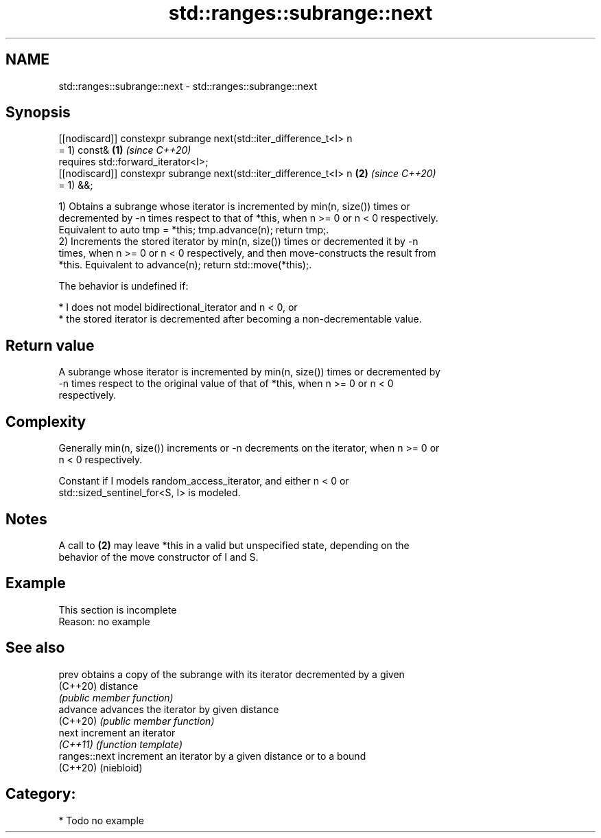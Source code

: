 .TH std::ranges::subrange::next 3 "2024.06.10" "http://cppreference.com" "C++ Standard Libary"
.SH NAME
std::ranges::subrange::next \- std::ranges::subrange::next

.SH Synopsis
   [[nodiscard]] constexpr subrange next(std::iter_difference_t<I> n
   = 1) const&                                                        \fB(1)\fP \fI(since C++20)\fP
       requires std::forward_iterator<I>;
   [[nodiscard]] constexpr subrange next(std::iter_difference_t<I> n  \fB(2)\fP \fI(since C++20)\fP
   = 1) &&;

   1) Obtains a subrange whose iterator is incremented by min(n, size()) times or
   decremented by -n times respect to that of *this, when n >= 0 or n < 0 respectively.
   Equivalent to auto tmp = *this; tmp.advance(n); return tmp;.
   2) Increments the stored iterator by min(n, size()) times or decremented it by -n
   times, when n >= 0 or n < 0 respectively, and then move-constructs the result from
   *this. Equivalent to advance(n); return std::move(*this);.

   The behavior is undefined if:

     * I does not model bidirectional_iterator and n < 0, or
     * the stored iterator is decremented after becoming a non-decrementable value.

.SH Return value

   A subrange whose iterator is incremented by min(n, size()) times or decremented by
   -n times respect to the original value of that of *this, when n >= 0 or n < 0
   respectively.

.SH Complexity

   Generally min(n, size()) increments or -n decrements on the iterator, when n >= 0 or
   n < 0 respectively.

   Constant if I models random_access_iterator, and either n < 0 or
   std::sized_sentinel_for<S, I> is modeled.

.SH Notes

   A call to \fB(2)\fP may leave *this in a valid but unspecified state, depending on the
   behavior of the move constructor of I and S.

.SH Example

    This section is incomplete
    Reason: no example

.SH See also

   prev         obtains a copy of the subrange with its iterator decremented by a given
   (C++20)      distance
                \fI(public member function)\fP
   advance      advances the iterator by given distance
   (C++20)      \fI(public member function)\fP
   next         increment an iterator
   \fI(C++11)\fP      \fI(function template)\fP
   ranges::next increment an iterator by a given distance or to a bound
   (C++20)      (niebloid)

.SH Category:
     * Todo no example
